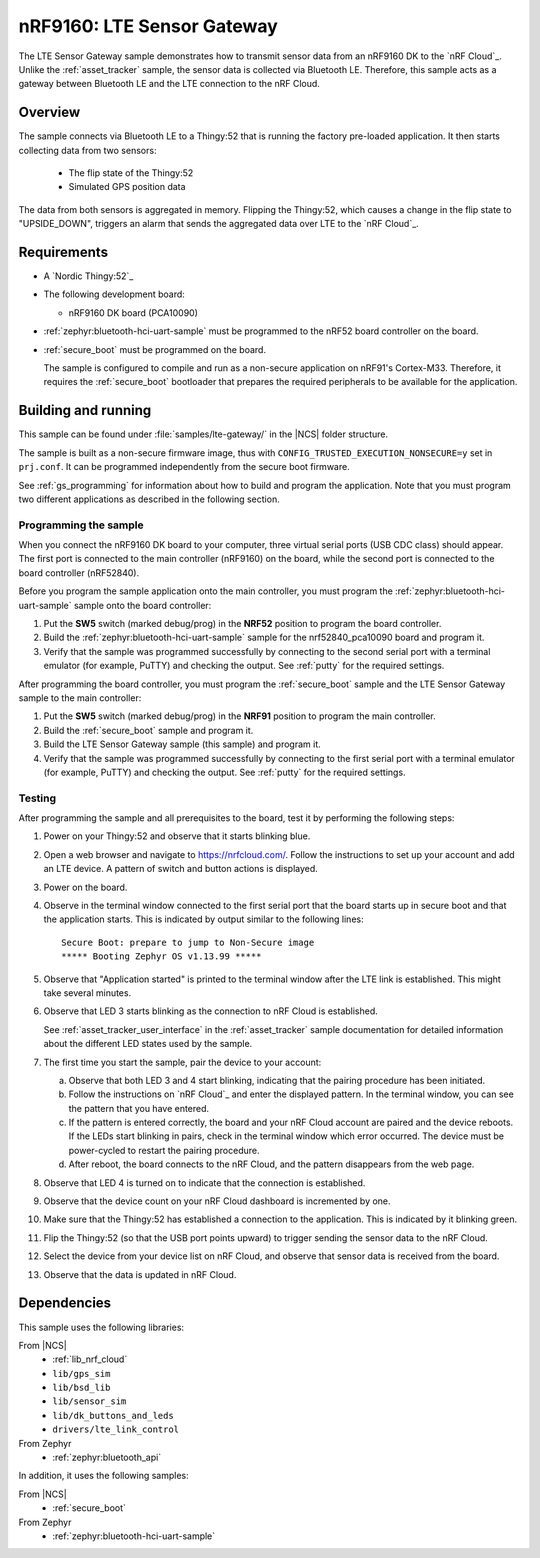 .. _lte_sensor_gateway:

nRF9160: LTE Sensor Gateway
###########################

The LTE Sensor Gateway sample demonstrates how to transmit sensor data from an nRF9160 DK to the `nRF Cloud`_.
Unlike the :ref:`asset_tracker` sample, the sensor data is collected via Bluetooth LE.
Therefore, this sample acts as a gateway between Bluetooth LE and the LTE connection to the nRF Cloud.

Overview
*********

The sample connects via Bluetooth LE to a Thingy:52 that is running the factory pre-loaded application.
It then starts collecting data from two sensors:

 * The flip state of the Thingy:52
 * Simulated GPS position data

The data from both sensors is aggregated in memory.
Flipping the Thingy:52, which causes a change in the flip state to "UPSIDE_DOWN", triggers an alarm that sends the aggregated data over LTE to the `nRF Cloud`_.

Requirements
************

* A `Nordic Thingy:52`_
* The following development board:

  * nRF9160 DK board (PCA10090)

* :ref:`zephyr:bluetooth-hci-uart-sample` must be programmed to the nRF52 board controller on the board.
* :ref:`secure_boot` must be programmed on the board.

  The sample is configured to compile and run as a non-secure application on nRF91's Cortex-M33.
  Therefore, it requires the :ref:`secure_boot` bootloader that prepares the required peripherals to be available for the application.

Building and running
********************

This sample can be found under :file:`samples/lte-gateway/` in the |NCS| folder structure.

The sample is built as a non-secure firmware image, thus with ``CONFIG_TRUSTED_EXECUTION_NONSECURE=y`` set in ``prj.conf``.
It can be programmed independently from the secure boot firmware.

See :ref:`gs_programming` for information about how to build and program the application.
Note that you must program two different applications as described in the following section.

Programming the sample
======================

When you connect the nRF9160 DK board to your computer, three virtual serial ports (USB CDC class) should appear.
The first port is connected to the main controller (nRF9160) on the board, while the second port is connected to the board controller (nRF52840).

Before you program the sample application onto the main controller, you must program the :ref:`zephyr:bluetooth-hci-uart-sample` sample onto the board controller:

1. Put the **SW5** switch (marked debug/prog) in the **NRF52** position to program the board controller.
#. Build the :ref:`zephyr:bluetooth-hci-uart-sample` sample for the nrf52840_pca10090 board and program it.
#. Verify that the sample was programmed successfully by connecting to the second serial port with a terminal emulator (for example, PuTTY) and checking the output.
   See :ref:`putty` for the required settings.

After programming the board controller, you must program the :ref:`secure_boot` sample and the LTE Sensor Gateway sample to the main controller:

1. Put the **SW5** switch (marked debug/prog) in the **NRF91** position to program the main controller.
#. Build the :ref:`secure_boot` sample and program it.
#. Build the LTE Sensor Gateway sample (this sample) and program it.
#. Verify that the sample was programmed successfully by connecting to the first serial port with a terminal emulator (for example, PuTTY) and checking the output.
   See :ref:`putty` for the required settings.

Testing
=======

After programming the sample and all prerequisites to the board, test it by performing the following steps:

1. Power on your Thingy:52 and observe that it starts blinking blue.
#. Open a web browser and navigate to https://nrfcloud.com/.
   Follow the instructions to set up your account and add an LTE device.
   A pattern of switch and button actions is displayed.
#. Power on the board.
#. Observe in the terminal window connected to the first serial port that the board starts up in secure boot and that the application starts.
   This is indicated by output similar to the following lines::

      Secure Boot: prepare to jump to Non-Secure image
      ***** Booting Zephyr OS v1.13.99 *****

#. Observe that "Application started" is printed to the terminal window after the LTE link is established.
   This might take several minutes.
#. Observe that LED 3 starts blinking as the connection to nRF Cloud is established.

   See :ref:`asset_tracker_user_interface` in the :ref:`asset_tracker` sample documentation for detailed information about the different LED states used by the sample.
#. The first time you start the sample, pair the device to your account:

   a. Observe that both LED 3 and 4 start blinking, indicating that the pairing procedure has been initiated.
   #. Follow the instructions on `nRF Cloud`_ and enter the displayed pattern.
      In the terminal window, you can see the pattern that you have entered.
   #. If the pattern is entered correctly, the board and your nRF Cloud account are paired and the device reboots.
      If the LEDs start blinking in pairs, check in the terminal window which error occurred.
      The device must be power-cycled to restart the pairing procedure.
   #. After reboot, the board connects to the nRF Cloud, and the pattern disappears from the web page.
#. Observe that LED 4 is turned on to indicate that the connection is established.
#. Observe that the device count on your nRF Cloud dashboard is incremented by one.
#. Make sure that the Thingy:52 has established a connection to the application.
   This is indicated by it blinking green.
#. Flip the Thingy:52 (so that the USB port points upward) to trigger sending the sensor data to the nRF Cloud.
#. Select the device from your device list on nRF Cloud, and observe that sensor data is received from the board.
#. Observe that the data is updated in nRF Cloud.


Dependencies
************

This sample uses the following libraries:

From |NCS|
  * :ref:`lib_nrf_cloud`
  * ``lib/gps_sim``
  * ``lib/bsd_lib``
  * ``lib/sensor_sim``
  * ``lib/dk_buttons_and_leds``
  * ``drivers/lte_link_control``

From Zephyr
  * :ref:`zephyr:bluetooth_api`

In addition, it uses the following samples:

From |NCS|
  * :ref:`secure_boot`

From Zephyr
  * :ref:`zephyr:bluetooth-hci-uart-sample`
